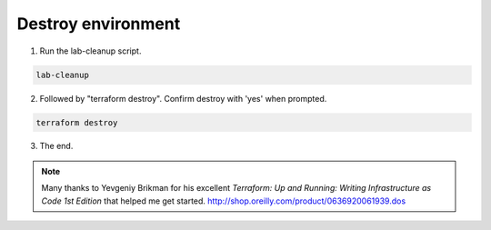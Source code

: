 Destroy environment
-------------------

1. Run the lab-cleanup script.

.. code-block:: bash

   lab-cleanup

2. Followed by "terraform destroy". Confirm destroy with 'yes' when prompted.

.. code-block:: bash

   terraform destroy

.. image:: ./images/lab-cleanup.png
  :scale: 50%

3. The end.

.. note:: Many thanks to Yevgeniy Brikman for his excellent *Terraform: Up and Running: Writing Infrastructure as Code 1st Edition* that helped me get started. http://shop.oreilly.com/product/0636920061939.dos